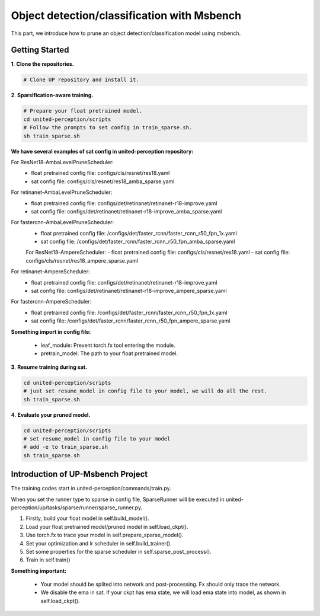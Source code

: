 Object detection/classification with Msbench
============================================
This part, we introduce how to prune an object detection/classification model using msbench.

Getting Started
-----------------

**1**. **Clone the repositories.**

.. code-block:: python

    
    # Clone UP repository and install it.


**2**. **Sparsification-aware training.**

.. code-block:: python

    # Prepare your float pretrained model.
    cd united-perception/scripts
    # Follow the prompts to set config in train_sparse.sh.
    sh train_sparse.sh


**We have several examples of sat config in united-perception repository:**

For ResNet18-AmbaLevelPruneScheduler:
 - float pretrained config file: configs/cls/resnet/res18.yaml
 - sat config file: configs/cls/resnet/res18_amba_sparse.yaml

For retinanet-AmbaLevelPruneScheduler:
 - float pretrained config file: configs/det/retinanet/retinanet-r18-improve.yaml
 - sat config file: configs/det/retinanet/retinanet-r18-improve_amba_sparse.yaml

For fastercnn-AmbaLevelPruneScheduler:
 - float pretrained config file: /configs/det/faster_rcnn/faster_rcnn_r50_fpn_1x.yaml
 - sat config file: /configs/det/faster_rcnn/faster_rcnn_r50_fpn_amba_sparse.yaml

 For ResNet18-AmpereScheduler:
 - float pretrained config file: configs/cls/resnet/res18.yaml
 - sat config file: configs/cls/resnet/res18_ampere_sparse.yaml

For retinanet-AmpereScheduler:
 - float pretrained config file: configs/det/retinanet/retinanet-r18-improve.yaml
 - sat config file: configs/det/retinanet/retinanet-r18-improve_ampere_sparse.yaml

For fastercnn-AmpereScheduler:
 - float pretrained config file: /configs/det/faster_rcnn/faster_rcnn_r50_fpn_1x.yaml
 - sat config file: /configs/det/faster_rcnn/faster_rcnn_r50_fpn_ampere_sparse.yaml


**Something import in config file:**

 - leaf_module: Prevent torch.fx tool entering the module.
 - pretrain_model: The path to your float pretrained model.


**3**. **Resume training during sat.**

.. code-block:: python

    cd united-perception/scripts
    # just set resume_model in config file to your model, we will do all the rest.
    sh train_sparse.sh


**4**. **Evaluate your pruned model.**

.. code-block:: python

    cd united-perception/scripts
    # set resume_model in config file to your model
    # add -e to train_sparse.sh
    sh train_sparse.sh


Introduction of UP-Msbench Project
----------------------------------------

The training codes start in united-perception/commands/train.py.

When you set the runner type to sparse in config file, SparseRunner will be executed in united-perception/up/tasks/sparse/runner/sparse_runner.py.

1. Firstly, build your float model in self.build_model().
2. Load your float pretrained model/pruned model in self.load_ckpt().
3. Use torch.fx to trace your model in self.prepare_sparse_model().
4. Set your optimization and lr scheduler in self.build_trainer().
5. Set some properties for the sparse scheduler in  self.sparse_post_process().
6. Train in self.train()


**Something important:**

 - Your model should be splited into network and post-processing. Fx should only trace the network.
 - We disable the ema in sat. If your ckpt has ema state, we will load ema state into model, as shown in self.load_ckpt().
